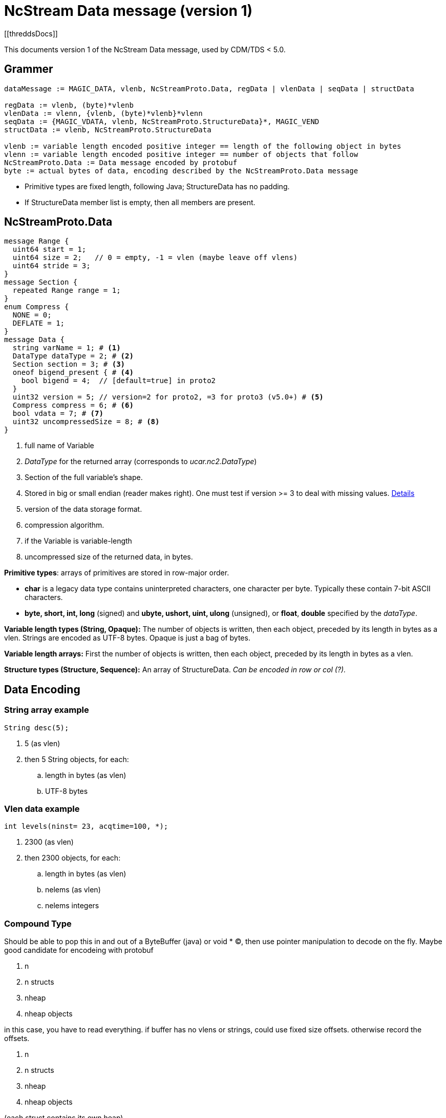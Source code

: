 = NcStream Data message (version 1)
[[threddsDocs]]


This documents version 1 of the NcStream Data message, used by CDM/TDS < 5.0.

== Grammer

----
dataMessage := MAGIC_DATA, vlenb, NcStreamProto.Data, regData | vlenData | seqData | structData

regData := vlenb, (byte)*vlenb
vlenData := vlenn, {vlenb, (byte)*vlenb}*vlenn
seqData := {MAGIC_VDATA, vlenb, NcStreamProto.StructureData}*, MAGIC_VEND
structData := vlenb, NcStreamProto.StructureData

vlenb := variable length encoded positive integer == length of the following object in bytes
vlenn := variable length encoded positive integer == number of objects that follow
NcStreamProto.Data := Data message encoded by protobuf
byte := actual bytes of data, encoding described by the NcStreamProto.Data message
----

* Primitive types are fixed length, following Java; StructureData has no padding.
* If StructureData member list is empty, then all members are present.


== NcStreamProto.Data

----

message Range {
  uint64 start = 1;
  uint64 size = 2;   // 0 = empty, -1 = vlen (maybe leave off vlens)
  uint64 stride = 3;
}
message Section {
  repeated Range range = 1;
}
enum Compress {
  NONE = 0;
  DEFLATE = 1;
}
message Data {
  string varName = 1; # <1>
  DataType dataType = 2; # <2>
  Section section = 3; # <3>
  oneof bigend_present { # <4>
    bool bigend = 4;  // [default=true] in proto2
  }
  uint32 version = 5; // version=2 for proto2, =3 for proto3 (v5.0+) # <5>
  Compress compress = 6; # <6>
  bool vdata = 7; # <7>
  uint32 uncompressedSize = 8; # <8>
}
----

<1>  full name of Variable
<2>  _DataType_ for the returned array (corresponds to _ucar.nc2.DataType_)
<3>  Section of the full variable's shape.
<4>  Stored in big or small endian (reader makes right). One must test if version >= 3 to deal with missing values.
http://stackoverflow.com/questions/33204321/upgrading-protobuf-from-version-2-to-3-incompatible-with-protobuf-default-valu[Details]
<5>  version of the data storage format.
<6>  compression algorithm.
<7>  if the Variable is variable-length
<8>  uncompressed size of the returned data, in bytes.

**Primitive types**: arrays of primitives are stored in row-major order.

* *char* is a legacy data type contains uninterpreted characters, one character per byte. Typically these contain 7-bit ASCII characters.
* *byte, short, int, long* (signed) and *ubyte, ushort, uint, ulong* (unsigned), or **float**, *double* specified by the __dataType__.

*Variable length types (String, Opaque):* The number of objects is written, then each object, preceded by its length in bytes as a vlen. Strings
are encoded as UTF-8 bytes. Opaque is just a bag of bytes.

*Variable length arrays:* First the number of objects is written, then each object, preceded by its length in bytes as a vlen.

*Structure types (Structure, Sequence):* An array of StructureData. _Can be encoded in row or col (?)._

== Data Encoding

=== String array example

----
String desc(5);
----
.  5 (as vlen)
.  then 5 String objects, for each:
..  length in bytes (as vlen)
..  UTF-8 bytes

=== Vlen data example

----
int levels(ninst= 23, acqtime=100, *);
----

.  2300 (as vlen)
.  then 2300 objects, for each:
..  length in bytes (as vlen)
..  nelems (as vlen)
..  nelems integers

=== Compound Type

Should be able to pop this in and out of a ByteBuffer (java) or void * (C), then use pointer manipulation to decode on the fly. Maybe good candidate
for encodeing with protobuf

1.  n
2.  n structs
3.  nheap
4.  nheap objects

in this case, you have to read everything. if buffer has no vlens or strings, could use fixed size offsets. otherwise record the offsets.

1.  n
2.  n structs
1.  nheap
2.  nheap objects

(each struct contains its own heap)

1.  n
2.  n lengths
3.  n structs
1.  nheap
2.  nheap objects

(each struct contains its own heap)

this indicates maybe we should rewrite ArrayStructureBB to have seperate heaps for each struct.

=== Nested Vlen

A nested variable length field, goes on the heap

----
netcdf Q:/cdmUnitTest/formats/netcdf4/vlen/cdm_sea_soundings.nc4 {
 dimensions:
   Sounding = 3;

 variables:

  Structure {
    int sounding_no;
    float temp_vl(*);
  } fun_soundings(Sounding=3);
}
----
